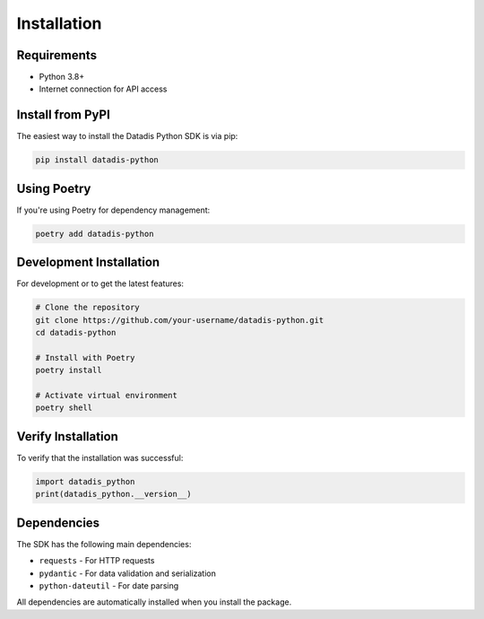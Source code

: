 Installation
============

Requirements
------------

* Python 3.8+
* Internet connection for API access

Install from PyPI
-----------------

The easiest way to install the Datadis Python SDK is via pip:

.. code-block:: bash

   pip install datadis-python

Using Poetry
------------

If you're using Poetry for dependency management:

.. code-block:: bash

   poetry add datadis-python

Development Installation
------------------------

For development or to get the latest features:

.. code-block:: bash

   # Clone the repository
   git clone https://github.com/your-username/datadis-python.git
   cd datadis-python

   # Install with Poetry
   poetry install

   # Activate virtual environment
   poetry shell

Verify Installation
-------------------

To verify that the installation was successful:

.. code-block:: python

   import datadis_python
   print(datadis_python.__version__)

Dependencies
------------

The SDK has the following main dependencies:

* ``requests`` - For HTTP requests
* ``pydantic`` - For data validation and serialization
* ``python-dateutil`` - For date parsing

All dependencies are automatically installed when you install the package.